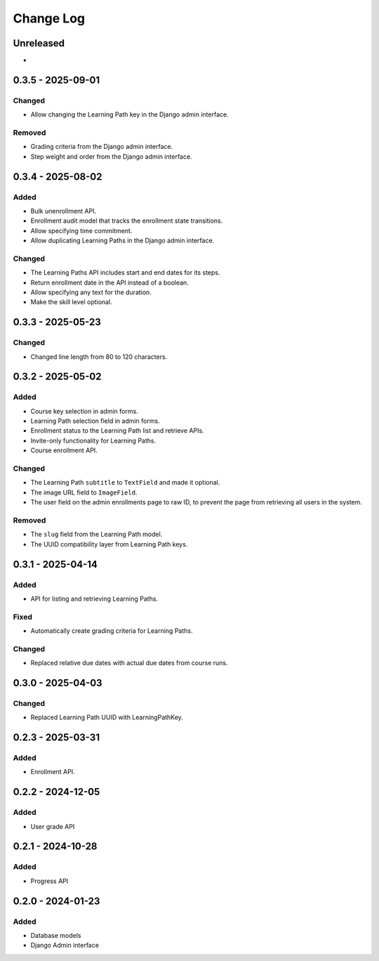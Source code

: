 Change Log
##########

..
   All enhancements and patches to learning_paths will be documented
   in this file.  It adheres to the structure of https://keepachangelog.com/ ,
   but in reStructuredText instead of Markdown (for ease of incorporation into
   Sphinx documentation and the PyPI description).

   This project adheres to Semantic Versioning (https://semver.org/).

.. There should always be an "Unreleased" section for changes pending release.

Unreleased
**********

*

0.3.5 - 2025-09-01
******************

Changed
=======

* Allow changing the Learning Path key in the Django admin interface.

Removed
=======

* Grading criteria from the Django admin interface.
* Step weight and order from the Django admin interface.

0.3.4 - 2025-08-02
******************

Added
=====

* Bulk unenrollment API.
* Enrollment audit model that tracks the enrollment state transitions.
* Allow specifying time commitment.
* Allow duplicating Learning Paths in the Django admin interface.

Changed
=======

* The Learning Paths API includes start and end dates for its steps.
* Return enrollment date in the API instead of a boolean.
* Allow specifying any text for the duration.
* Make the skill level optional.

0.3.3 - 2025-05-23
******************

Changed
=======

* Changed line length from 80 to 120 characters.

0.3.2 - 2025-05-02
******************

Added
=====

* Course key selection in admin forms.
* Learning Path selection field in admin forms.
* Enrollment status to the Learning Path list and retrieve APIs.
* Invite-only functionality for Learning Paths.
* Course enrollment API.

Changed
=======

* The Learning Path ``subtitle`` to ``TextField`` and made it optional.
* The image URL field to ``ImageField``.
* The user field on the admin enrollments page to raw ID, to prevent the page
  from retrieving all users in the system.

Removed
=======

* The ``slug`` field from the Learning Path model.
* The UUID compatibility layer from Learning Path keys.

0.3.1 - 2025-04-14
******************

Added
=====

* API for listing and retrieving Learning Paths.

Fixed
=====

* Automatically create grading criteria for Learning Paths.

Changed
=======

* Replaced relative due dates with actual due dates from course runs.

0.3.0 - 2025-04-03
******************

Changed
=======

* Replaced Learning Path UUID with LearningPathKey.

0.2.3 - 2025-03-31
******************

Added
=====

* Enrollment API.

0.2.2 - 2024-12-05
******************

Added
=====

* User grade API

0.2.1 - 2024-10-28
******************

Added
=====

* Progress API

0.2.0 - 2024-01-23
******************

Added
=====

* Database models
* Django Admin interface
